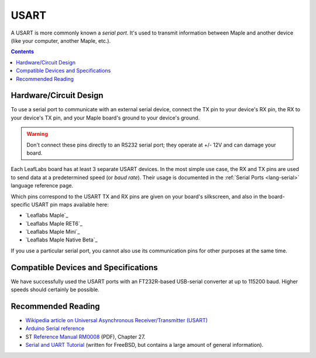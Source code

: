 .. _usart:

USART
=====

A USART is more commonly known a *serial port*.  It's used to transmit
information between Maple and another device (like your computer,
another Maple, etc.).

.. contents:: Contents
   :local:

.. _usart-circuit:

Hardware/Circuit Design
-----------------------

To use a serial port to communicate with an external serial device,
connect the TX pin to your device's RX pin, the RX to your device's TX
pin, and your Maple board's ground to your device's ground.

.. warning:: Don't connect these pins directly to an RS232 serial
   port; they operate at +/- 12V and can damage your board.

Each LeafLabs board has at least 3 separate USART devices. In the most
simple use case, the RX and TX pins are used to send data at a
predetermined speed (or *baud rate*).  Their usage is documented in
the :ref:`Serial Ports <lang-serial>` language reference page.

Which pins correspond to the USART TX and RX pins are given on your
board's silkscreen, and also in the board-specific USART pin maps
available here:

* `Leaflabs Maple`_
* `Leaflabs Maple RET6`_
* `Leaflabs Maple Mini`_
* `Leaflabs Maple Native Beta`_

If you use a particular serial port, you cannot also use its
communication pins for other purposes at the same time.

Compatible Devices and Specifications
-------------------------------------

We have successfully used the USART ports with an FT232R-based
USB-serial converter at up to 115200 baud.  Higher speeds should
certainly be possible.

Recommended Reading
-------------------

* `Wikipedia article on Universal Asynchronous Receiver/Transmitter
  (USART)
  <http://en.wikipedia.org/wiki/Universal_asynchronous_receiver/transmitter>`_
* `Arduino Serial reference
  <http://arduino.cc/en/Reference/Serial>`_
* ST `Reference Manual RM0008
  <http://www.st.com/web/en/resource/technical/document/reference_manual/CD00171190.pdf>`_
  (PDF), Chapter 27.
* `Serial and UART Tutorial
  <http://www.freebsd.org/doc/en/articles/serial-uart/>`_ (written for
  FreeBSD, but contains a large amount of general information).
